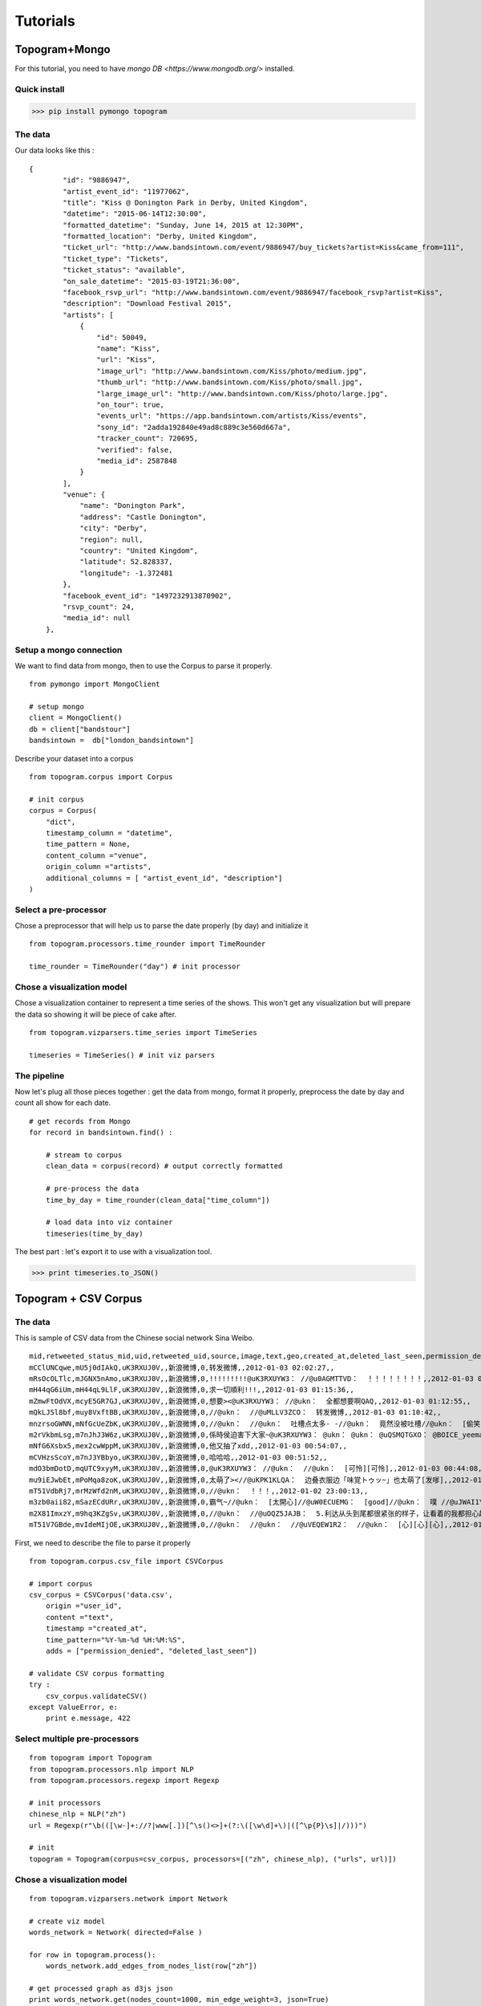 **********
Tutorials 
**********

Topogram+Mongo
########

For this tutorial, you need to have `mongo DB <https://www.mongodb.org/>` installed.


Quick install
=============

>>> pip install pymongo topogram


The data
=============

Our data looks like this : 

::

    {
            "id": "9886947",
            "artist_event_id": "11977062",
            "title": "Kiss @ Donington Park in Derby, United Kingdom",
            "datetime": "2015-06-14T12:30:00",
            "formatted_datetime": "Sunday, June 14, 2015 at 12:30PM",
            "formatted_location": "Derby, United Kingdom",
            "ticket_url": "http://www.bandsintown.com/event/9886947/buy_tickets?artist=Kiss&came_from=111",
            "ticket_type": "Tickets",
            "ticket_status": "available",
            "on_sale_datetime": "2015-03-19T21:36:00",
            "facebook_rsvp_url": "http://www.bandsintown.com/event/9886947/facebook_rsvp?artist=Kiss",
            "description": "Download Festival 2015",
            "artists": [
                {
                    "id": 50049,
                    "name": "Kiss",
                    "url": "Kiss",
                    "image_url": "http://www.bandsintown.com/Kiss/photo/medium.jpg",
                    "thumb_url": "http://www.bandsintown.com/Kiss/photo/small.jpg",
                    "large_image_url": "http://www.bandsintown.com/Kiss/photo/large.jpg",
                    "on_tour": true,
                    "events_url": "https://app.bandsintown.com/artists/Kiss/events",
                    "sony_id": "2adda192840e49ad8c889c3e560d667a",
                    "tracker_count": 720695,
                    "verified": false,
                    "media_id": 2587848
                }
            ],
            "venue": {
                "name": "Donington Park",
                "address": "Castle Donington",
                "city": "Derby",
                "region": null,
                "country": "United Kingdom",
                "latitude": 52.828337,
                "longitude": -1.372481
            },
            "facebook_event_id": "1497232913870902",
            "rsvp_count": 24,
            "media_id": null
        },


Setup a mongo connection
=================

We want to find data from mongo, then to  use the Corpus to parse it properly.

::

    from pymongo import MongoClient

    # setup mongo
    client = MongoClient()
    db = client["bandstour"]
    bandsintown =  db["london_bandsintown"]

Describe your dataset into a corpus

::

    from topogram.corpus import Corpus
 
    # init corpus
    corpus = Corpus(
        "dict",
        timestamp_column = "datetime",
        time_pattern = None,
        content_column ="venue",
        origin_column ="artists",
        additional_columns = [ "artist_event_id", "description"]
    )

Select a pre-processor
========

Chose  a preprocessor that will help us to parse the date properly (by day) and initialize it 

:: 

    from topogram.processors.time_rounder import TimeRounder

    time_rounder = TimeRounder("day") # init processor


Chose a visualization model
==============

Chose a visualization container to represent a time series of the shows. This won't get any visualization but will prepare the data so showing it will be piece of cake after.

:: 

    from topogram.vizparsers.time_series import TimeSeries
    
    timeseries = TimeSeries() # init viz parsers

The pipeline
==============

Now let's plug all those pieces together : get the data from mongo, format it properly, preprocess the date by day and count all show for each date.

:: 

    # get records from Mongo
    for record in bandsintown.find() :

        # stream to corpus
        clean_data = corpus(record) # output correctly formatted

        # pre-process the data
        time_by_day = time_rounder(clean_data["time_column"])

        # load data into viz container 
        timeseries(time_by_day)

The best part : let's export it to use with a visualization tool.

>>> print timeseries.to_JSON() 


Topogram + CSV Corpus
########

.. module:: topogram


The data
======

This is sample of CSV data from the Chinese social network Sina Weibo.

::

    mid,retweeted_status_mid,uid,retweeted_uid,source,image,text,geo,created_at,deleted_last_seen,permission_denied
    mCClUNCqwe,mU5j0dIAkQ,uK3RXUJ0V,,新浪微博,0,转发微博,,2012-01-03 02:02:27,,
    mRsOcOLTlc,mJGNX5nAmo,uK3RXUJ0V,,新浪微博,0,!!!!!!!!!@uK3RXUYW3： //@u0AGMTTVD：  ！！！！！！！！,,2012-01-03 01:17:39,,
    mH44qG6iUm,mH44qL9LlF,uK3RXUJ0V,,新浪微博,0,求一切順利!!!,,2012-01-03 01:15:36,,
    mZmwFtOdVX,mcyE5GR7GJ,uK3RXUJ0V,,新浪微博,0,想要><@uK3RXUYW3： //@ukn：  全都想要啊QAQ,,2012-01-03 01:12:55,,
    mQkLJSl8bf,muy8VxftBB,uK3RXUJ0V,,新浪微博,0,//@ukn：  //@uMLLV3ZCO：  转发微博,,2012-01-03 01:10:42,,
    mnzrsoGWNN,mNfGcUeZbK,uK3RXUJ0V,,新浪微博,0,//@ukn：  //@ukn：  吐槽点太多- -//@ukn：  竟然没被吐槽//@ukn：  [偷笑]//@ukn：  而且竟然没有人吐槽他！,,2012-01-03 01:09:54,,
    m2rVkbmLsg,m7nJhJ3W6z,uK3RXUJ0V,,新浪微博,0,係時侯迫害下大家~@uK3RXUYW3： @ukn： @ukn： @uQSMQTGXO： @BOICE_yeeman,,2012-01-03 01:08:45,,
    mNfG6Xsbx5,mex2cwWppM,uK3RXUJ0V,,新浪微博,0,他又抽了xdd,,2012-01-03 00:54:07,,
    mCVHzsScoY,m7nJ3YBbyo,uK3RXUJ0V,,新浪微博,0,哈哈哈,,2012-01-03 00:51:52,,
    mdO3bmDotD,mqUTC9xyyM,uK3RXUJ0V,,新浪微博,0,@uK3RXUYW3： //@ukn：  //@ukn：  [可怜][可怜],,2012-01-03 00:44:08,,
    mu9iEJwbEt,mPoMqa8zoK,uK3RXUJ0V,,新浪微博,0,太萌了><//@uKPK1KLQA：  边叠衣服边「味覚トゥッ~」也太萌了[发嗲],,2012-01-03 00:38:10,,
    mT51VdbRj7,mrMzWfd2nM,uK3RXUJ0V,,新浪微博,0,//@ukn：  ！！！,,2012-01-02 23:00:13,,
    m3zb0aii82,mSazECdURr,uK3RXUJ0V,,新浪微博,0,霸气~//@ukn：  [太開心]//@uW0ECUEMG：  [good]//@ukn：  噗 //@uJWAI1YNJ： 好霸气。。 // @uCBTBLHPS： :すげー // @ukn： :XD明天真的满满arashi,,2012-01-02 22:58:52,,
    m2X81ImxzY,m9hq3KZgSv,uK3RXUJ0V,,新浪微博,0,//@ukn：  //@uOQZ5JAJB：  5.利达从头到尾都很紧张的样子，让看着的我都担心起来。除了要好好的完成自己的任务，有时候还要替歌手的讲话圆场。感受到了利达的紧张，nino在中途拍拍利达给他安慰。利达一定觉得安心了不少吧~6.迷宫。虽然磁石组一直抑制着，但还是互相眼神传情，颔首示意,,2012-01-02 22:51:06,,
    mT51V7GBde,mvIdeMIjOE,uK3RXUJ0V,,新浪微博,0,//@ukn：  //@ukn：  //@uVEQEW1R2：  //@ukn：  [心][心][心],,2012-01-02 22:47:58,,

First, we need to describe the file to parse it properly

::

    from topogram.corpus.csv_file import CSVCorpus 

    # import corpus
    csv_corpus = CSVCorpus('data.csv',
        origin ="user_id",
        content ="text",
        timestamp ="created_at",
        time_pattern="%Y-%m-%d %H:%M:%S",
        adds = ["permission_denied", "deleted_last_seen"])

    # validate CSV corpus formatting
    try :
        csv_corpus.validateCSV()
    except ValueError, e:
        print e.message, 422



Select multiple pre-processors
========

::

    from topogram import Topogram
    from topogram.processors.nlp import NLP
    from topogram.processors.regexp import Regexp

    # init processors
    chinese_nlp = NLP("zh")
    url = Regexp(r"\b(([\w-]+://?|www[.])[^\s()<>]+(?:\([\w\d]+\)|([^\p{P}\s]|/)))")

    # init 
    topogram = Topogram(corpus=csv_corpus, processors=[("zh", chinese_nlp), ("urls", url)])


Chose a visualization model
==============

::

    from topogram.vizparsers.network import Network

    # create viz model
    words_network = Network( directed=False )

    for row in topogram.process():
        words_network.add_edges_from_nodes_list(row["zh"])

    # get processed graph as d3js json
    print words_network.get(nodes_count=1000, min_edge_weight=3, json=True)
